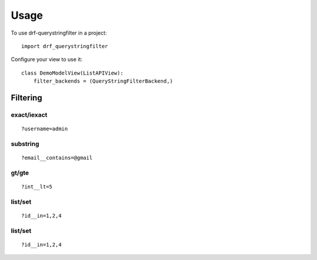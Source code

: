 =====
Usage
=====

To use drf-querystringfilter in a project::

    import drf_querystringfilter


Configure your view to use it::

    class DemoModelView(ListAPIView):
        filter_backends = (QueryStringFilterBackend,)

Filtering
=========

.. _exact:
.. _iexact:

exact/iexact
------------
::

    ?username=admin

.. _contains:
.. _substring:

substring
---------
::

    ?email__contains=@gmail

.. _gt:
.. _greater_than:


gt/gte
------
::

    ?int__lt=5


list/set
--------
::

    ?id__in=1,2,4

list/set
--------
::

    ?id__in=1,2,4

